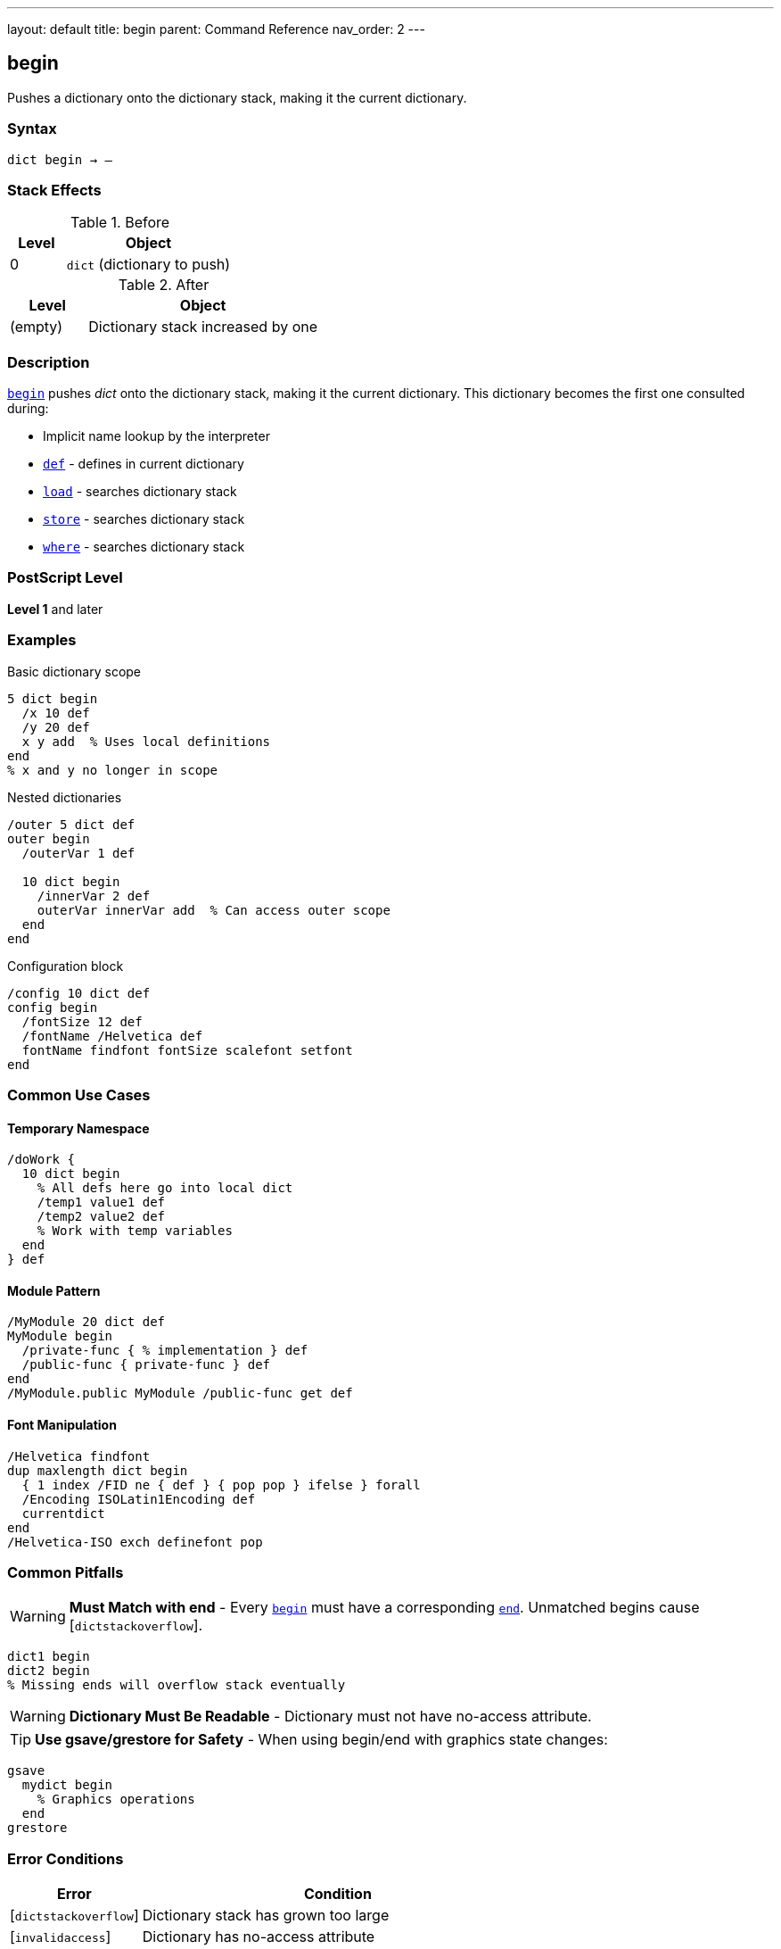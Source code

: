 ---
layout: default
title: begin
parent: Command Reference
nav_order: 2
---

== begin

Pushes a dictionary onto the dictionary stack, making it the current dictionary.

=== Syntax

----
dict begin → –
----

=== Stack Effects

.Before
[cols="1,3"]
|===
| Level | Object

| 0
| `dict` (dictionary to push)
|===

.After
[cols="1,3"]
|===
| Level | Object

| (empty)
| Dictionary stack increased by one
|===

=== Description

link:/docs/commands/references/begin/[`begin`] pushes _dict_ onto the dictionary stack, making it the current dictionary. This dictionary becomes the first one consulted during:

* Implicit name lookup by the interpreter
* link:/docs/commands/references/def/[`def`] - defines in current dictionary
* link:/docs/commands/references/load/[`load`] - searches dictionary stack
* link:/docs/commands/references/store/[`store`] - searches dictionary stack
* link:/docs/commands/references/where/[`where`] - searches dictionary stack

=== PostScript Level

*Level 1* and later

=== Examples

.Basic dictionary scope
[source,postscript]
----
5 dict begin
  /x 10 def
  /y 20 def
  x y add  % Uses local definitions
end
% x and y no longer in scope
----

.Nested dictionaries
[source,postscript]
----
/outer 5 dict def
outer begin
  /outerVar 1 def

  10 dict begin
    /innerVar 2 def
    outerVar innerVar add  % Can access outer scope
  end
end
----

.Configuration block
[source,postscript]
----
/config 10 dict def
config begin
  /fontSize 12 def
  /fontName /Helvetica def
  fontName findfont fontSize scalefont setfont
end
----

=== Common Use Cases

==== Temporary Namespace

[source,postscript]
----
/doWork {
  10 dict begin
    % All defs here go into local dict
    /temp1 value1 def
    /temp2 value2 def
    % Work with temp variables
  end
} def
----

==== Module Pattern

[source,postscript]
----
/MyModule 20 dict def
MyModule begin
  /private-func { % implementation } def
  /public-func { private-func } def
end
/MyModule.public MyModule /public-func get def
----

==== Font Manipulation

[source,postscript]
----
/Helvetica findfont
dup maxlength dict begin
  { 1 index /FID ne { def } { pop pop } ifelse } forall
  /Encoding ISOLatin1Encoding def
  currentdict
end
/Helvetica-ISO exch definefont pop
----

=== Common Pitfalls

WARNING: *Must Match with end* - Every link:/docs/commands/references/begin/[`begin`] must have a corresponding link:/docs/commands/references/end/[`end`]. Unmatched begins cause [`dictstackoverflow`].

[source,postscript]
----
dict1 begin
dict2 begin
% Missing ends will overflow stack eventually
----

WARNING: *Dictionary Must Be Readable* - Dictionary must not have no-access attribute.

TIP: *Use gsave/grestore for Safety* - When using begin/end with graphics state changes:

[source,postscript]
----
gsave
  mydict begin
    % Graphics operations
  end
grestore
----

=== Error Conditions

[cols="1,3"]
|===
| Error | Condition

| [`dictstackoverflow`]
| Dictionary stack has grown too large

| [`invalidaccess`]
| Dictionary has no-access attribute

| [`stackunderflow`]
| No operand on stack

| [`typecheck`]
| Operand is not a dictionary
|===

=== Implementation Notes

* Dictionary stack typically allows 20-250 dictionaries
* Standard stack contains at minimum: systemdict, userdict
* Level 2 adds globaldict to standard stack
* Stack operations affect name lookup immediately

=== Dictionary Stack Structure

.Typical stack (top to bottom)
[source]
----
User dictionary (via begin)
User dictionary (via begin)
...
userdict
globaldict (Level 2)
systemdict
----

=== See Also

* link:/docs/commands/references/end/[`end`] - Pop dictionary from stack
* link:/docs/commands/references/currentdict/[`currentdict`] - Get current dictionary
* link:/docs/commands/references/def/[`def`] - Define in current dictionary
* link:/docs/commands/references/dictstack/[`dictstack`] - Examine dictionary stack
* link:/docs/commands/references/countdictstack/[`countdictstack`] - Count stack depth